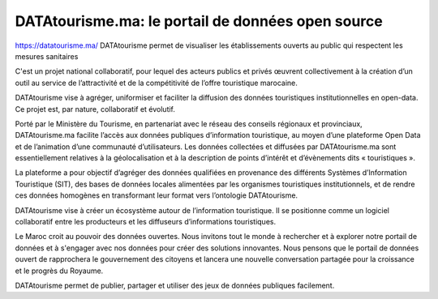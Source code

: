 DATAtourisme.ma: le portail de données open source
==================================================

https://datatourisme.ma/ DATAtourisme permet de visualiser les établissements ouverts au public qui respectent les mesures sanitaires

C'est un projet national collaboratif, pour lequel des acteurs publics et privés œuvrent collectivement à la création d’un outil au service de l’attractivité et de la compétitivité de l’offre touristique marocaine.

DATAtourisme vise à agréger, uniformiser et faciliter la diffusion des données touristiques institutionnelles en open-data. Ce projet est, par nature, collaboratif et évolutif.

Porté par le Ministère du Tourisme, en partenariat avec le réseau des conseils régionaux et provinciaux, DATAtourisme.ma facilite l’accès aux données publiques d’information touristique, au moyen d’une plateforme Open Data et de l’animation d’une communauté d’utilisateurs. Les données collectées et diffusées par DATAtourisme.ma sont essentiellement relatives à la géolocalisation et à la description de points d’intérêt et d’évènements dits « touristiques ».

La plateforme a pour objectif d’agréger des données qualifiées en provenance des différents Systèmes d’Information Touristique (SIT), des bases de données locales alimentées par les organismes touristiques institutionnels, et de rendre ces données homogènes en transformant leur format vers l’ontologie DATAtourisme.

DATAtourisme vise à créer un écosystème autour de l’information touristique. Il se positionne comme un logiciel collaboratif entre les producteurs et les diffuseurs d’informations touristiques.

Le Maroc croit au pouvoir des données ouvertes. Nous invitons tout le monde à rechercher et à explorer notre portail de données et à s'engager avec nos données pour créer des solutions innovantes. Nous pensons que le portail de données ouvert de rapprochera le gouvernement des citoyens et lancera une nouvelle conversation partagée pour la croissance et le progrès du Royaume.

DATAtourisme permet de publier, partager et utiliser des jeux de données publiques facilement. 
